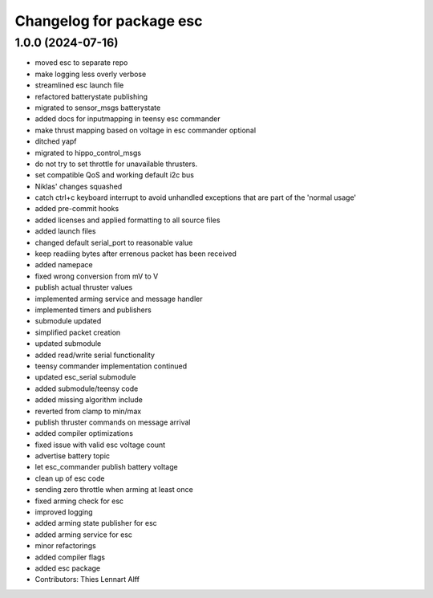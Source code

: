 ^^^^^^^^^^^^^^^^^^^^^^^^^
Changelog for package esc
^^^^^^^^^^^^^^^^^^^^^^^^^

1.0.0 (2024-07-16)
------------------
* moved esc to separate repo
* make logging less overly verbose
* streamlined esc launch file
* refactored batterystate publishing
* migrated to sensor_msgs batterystate
* added docs for inputmapping in teensy esc commander
* make thrust mapping based on voltage in esc commander optional
* ditched yapf
* migrated to hippo_control_msgs
* do not try to set throttle for unavailable thrusters.
* set compatible QoS and working default i2c bus
* Niklas' changes squashed
* catch ctrl+c keyboard interrupt to avoid unhandled exceptions that are
  part of the 'normal usage'
* added pre-commit hooks
* added licenses and applied formatting to all source files
* added launch files
* changed default serial_port to reasonable value
* keep readiing bytes after errenous packet has been received
* added namepace
* fixed wrong conversion from mV to V
* publish actual thruster values
* implemented arming service and message handler
* implemented timers and publishers
* submodule updated
* simplified packet creation
* updated submodule
* added read/write serial functionality
* teensy commander implementation continued
* updated esc_serial submodule
* added submodule/teensy code
* added missing algorithm include
* reverted from clamp to min/max
* publish thruster commands on message arrival
* added compiler optimizations
* fixed issue with valid esc voltage count
* advertise battery topic
* let esc_commander publish battery voltage
* clean up of esc code
* sending zero throttle when arming at least once
* fixed arming check for esc
* improved logging
* added arming state publisher for esc
* added arming service for esc
* minor refactorings
* added compiler flags
* added esc package
* Contributors: Thies Lennart Alff
